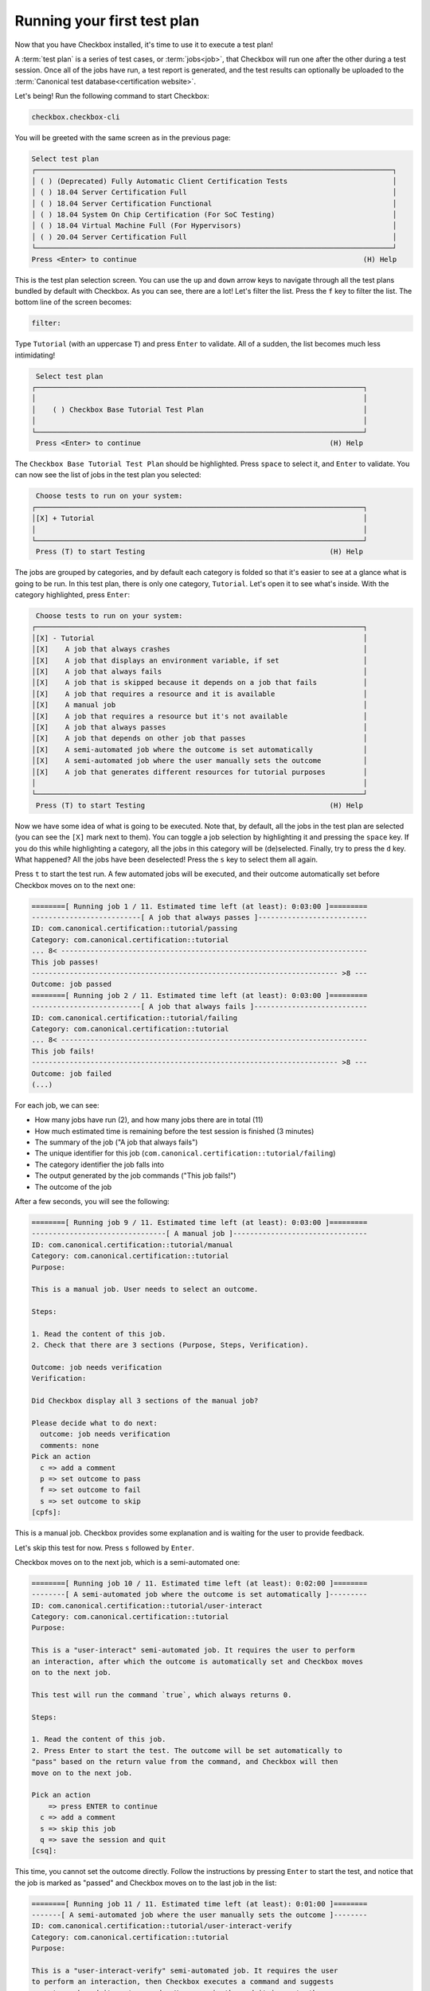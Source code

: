 .. _base_tutorial_running:

============================
Running your first test plan
============================

Now that you have Checkbox installed, it's time to use it to execute a
test plan!

A :term:`test plan` is a series of test cases, or :term:`jobs<job>`, that
Checkbox will run one after the other during a test session. Once all of the
jobs have run, a test report is generated, and the test results can optionally
be uploaded to the :term:`Canonical test database<certification website>`.

Let's being! Run the following command to start Checkbox:

.. code-block:: none

    checkbox.checkbox-cli

You will be greeted with the same screen as in the previous page:


.. code-block:: none

  Select test plan
  ┌─────────────────────────────────────────────────────────────────────────────────────┐
  │ ( ) (Deprecated) Fully Automatic Client Certification Tests                         │
  │ ( ) 18.04 Server Certification Full                                                 │
  │ ( ) 18.04 Server Certification Functional                                           │
  │ ( ) 18.04 System On Chip Certification (For SoC Testing)                            │
  │ ( ) 18.04 Virtual Machine Full (For Hypervisors)                                    │
  │ ( ) 20.04 Server Certification Full                                                 │
  └─────────────────────────────────────────────────────────────────────────────────────┘
  Press <Enter> to continue                                                      (H) Help

This is the test plan selection screen. You can use the ``up`` and ``down``
arrow keys to navigate through all the test plans bundled by default with
Checkbox.  As you can see, there are a lot! Let's filter the list. Press the
``f`` key to filter the list. The bottom line of the screen becomes:

.. code-block:: none

    filter:

Type ``Tutorial`` (with an uppercase ``T``) and press ``Enter`` to validate.
All of a sudden, the list becomes much less intimidating!

.. code-block:: none

     Select test plan
    ┌──────────────────────────────────────────────────────────────────────────────┐
    │                                                                              │
    │    ( ) Checkbox Base Tutorial Test Plan                                      │
    │                                                                              │
    └──────────────────────────────────────────────────────────────────────────────┘
     Press <Enter> to continue                                             (H) Help

The ``Checkbox Base Tutorial Test Plan`` should be highlighted. Press
``space`` to select it, and ``Enter`` to validate. You can now see the list
of jobs in the test plan you selected:

.. code-block:: none

     Choose tests to run on your system:
    ┌──────────────────────────────────────────────────────────────────────────────┐
    │[X] + Tutorial                                                                │
    │                                                                              │
    └──────────────────────────────────────────────────────────────────────────────┘
     Press (T) to start Testing                                            (H) Help

The jobs are grouped by categories, and by default each category is folded
so that it's easier to see at a glance what is going to be run. In this test
plan, there is only one category, ``Tutorial``. Let's open it to see what's
inside. With the category highlighted, press ``Enter``:

.. code-block:: none

     Choose tests to run on your system:
    ┌──────────────────────────────────────────────────────────────────────────────┐
    │[X] - Tutorial                                                                │
    │[X]    A job that always crashes                                              │
    │[X]    A job that displays an environment variable, if set                    │
    │[X]    A job that always fails                                                │
    │[X]    A job that is skipped because it depends on a job that fails           │
    │[X]    A job that requires a resource and it is available                     │
    │[X]    A manual job                                                           │
    │[X]    A job that requires a resource but it's not available                  │
    │[X]    A job that always passes                                               │
    │[X]    A job that depends on other job that passes                            │
    │[X]    A semi-automated job where the outcome is set automatically            │
    │[X]    A semi-automated job where the user manually sets the outcome          │
    │[X]    A job that generates different resources for tutorial purposes         │
    │                                                                              │
    └──────────────────────────────────────────────────────────────────────────────┘
     Press (T) to start Testing                                            (H) Help

Now we have some idea of what is going to be executed. Note that, by default,
all the jobs in the test plan are selected (you can see the ``[X]`` mark next
to them). You can toggle a job selection by highlighting it and pressing the
``space`` key. If you do this while highlighting a category, all the jobs
in this category will be (de)selected. Finally, try to press the ``d``
key. What happened? All the jobs have been deselected! Press the ``s``
key to select them all again.

Press ``t`` to start the test run. A few automated jobs will be executed,
and their outcome automatically set before Checkbox moves on to the next one:

.. code-block:: none

    ========[ Running job 1 / 11. Estimated time left (at least): 0:03:00 ]=========
    --------------------------[ A job that always passes ]--------------------------
    ID: com.canonical.certification::tutorial/passing
    Category: com.canonical.certification::tutorial
    ... 8< -------------------------------------------------------------------------
    This job passes!
    ------------------------------------------------------------------------- >8 ---
    Outcome: job passed
    ========[ Running job 2 / 11. Estimated time left (at least): 0:03:00 ]=========
    --------------------------[ A job that always fails ]---------------------------
    ID: com.canonical.certification::tutorial/failing
    Category: com.canonical.certification::tutorial
    ... 8< -------------------------------------------------------------------------
    This job fails!
    ------------------------------------------------------------------------- >8 ---
    Outcome: job failed
    (...)

For each job, we can see:

- How many jobs have run (2), and how many jobs there are in total (11)
- How much estimated time is remaining before the test session is finished (3 minutes)
- The summary of the job ("A job that always fails")
- The unique identifier for this job (``com.canonical.certification::tutorial/failing``)
- The category identifier the job falls into
- The output generated by the job commands ("This job fails!")
- The outcome of the job

After a few seconds, you will see the following:

.. code-block:: none

    ========[ Running job 9 / 11. Estimated time left (at least): 0:03:00 ]=========
    --------------------------------[ A manual job ]--------------------------------
    ID: com.canonical.certification::tutorial/manual
    Category: com.canonical.certification::tutorial
    Purpose:
    
    This is a manual job. User needs to select an outcome.
    
    Steps:
    
    1. Read the content of this job.
    2. Check that there are 3 sections (Purpose, Steps, Verification).
    
    Outcome: job needs verification
    Verification:
    
    Did Checkbox display all 3 sections of the manual job?
    
    Please decide what to do next:
      outcome: job needs verification
      comments: none
    Pick an action
      c => add a comment
      p => set outcome to pass
      f => set outcome to fail
      s => set outcome to skip
    [cpfs]: 

This is a manual job. Checkbox provides some explanation and is waiting for
the user to provide feedback.

Let's skip this test for now. Press ``s`` followed by ``Enter``.

Checkbox moves on to the next job, which is a semi-automated one:

.. code-block:: none

    ========[ Running job 10 / 11. Estimated time left (at least): 0:02:00 ]========
    --------[ A semi-automated job where the outcome is set automatically ]---------
    ID: com.canonical.certification::tutorial/user-interact
    Category: com.canonical.certification::tutorial
    Purpose:
    
    This is a "user-interact" semi-automated job. It requires the user to perform
    an interaction, after which the outcome is automatically set and Checkbox moves
    on to the next job.
    
    This test will run the command `true`, which always returns 0.
    
    Steps:
    
    1. Read the content of this job.
    2. Press Enter to start the test. The outcome will be set automatically to
    "pass" based on the return value from the command, and Checkbox will then
    move on to the next job.
    
    Pick an action
        => press ENTER to continue
      c => add a comment
      s => skip this job
      q => save the session and quit
    [csq]: 

This time, you cannot set the outcome directly. Follow the instructions by
pressing ``Enter`` to start the test, and notice that the job is marked as
"passed" and Checkbox moves on to the last job in the list:

.. code-block:: none

    ========[ Running job 11 / 11. Estimated time left (at least): 0:01:00 ]========
    -------[ A semi-automated job where the user manually sets the outcome ]--------
    ID: com.canonical.certification::tutorial/user-interact-verify
    Category: com.canonical.certification::tutorial
    Purpose:
    
    This is a "user-interact-verify" semi-automated job. It requires the user
    to perform an interaction, then Checkbox executes a command and suggests
    an outcome based its return code. However, in the end it is up to the user
    to manually choose the right outcome.
    
    This test will run the command `true`, which always returns 0.
    
    Steps:
    
    1. Read the content of this job.
    2. Press Enter to start the test. The outcome will be automatically set to
    "pass" but you will have a chance to manually select another outcome.
    
    Pick an action
        => press ENTER to continue
      c => add a comment
      s => skip this job
      q => save the session and quit
    [csq]: 

This is another type of semi-automated job. Press ``Enter`` to run it:

.. code-block:: none

    Outcome: job needs verification
    Verification:
    
    Make sure that Checkbox suggested the outcome to be "pass", yet you can
    still manually select another outcome.
    
    Please decide what to do next:
      outcome: job needs verification
      comments: none
    Pick an action
      c => add a comment
      p => set outcome to pass
      f => set outcome to fail
      s => set outcome to skip
      r => re-run this job
        => set suggested outcome [job passed]
    [cpfsr]: 

Notice the two new actions available:

- re-run this job
- set suggested outcome [job passed]

Since Checkbox did what is explained in the "Verification" section of the
job, you can mark this job as passed by pressing ``Enter`` directly. You
will be taken to the following screen:

.. code-block:: none

    Select jobs to re-run
    ┌──────────────────────────────────────────────────────────────────────────────┐
    │[ ] - Crashed Jobs                                                            │
    │[ ]    - Tutorial                                                             │
    │[ ]       A job that always crashes                                           │
    │[ ] - Failed Jobs                                                             │
    │[ ]    - Tutorial                                                             │
    │[ ]       A job that always fails                                             │
    │[ ] - Jobs with failed dependencies                                           │
    │[ ]    - Tutorial                                                             │
    │[ ]       A job that is skipped because it depends on a job that fails        │
    │[ ]       A job that requires a resource but it's not available               │
    │[ ] - Skipped Jobs                                                            │
    │[ ]    - Tutorial                                                             │
    │[ ]       A manual job                                                        │
    └──────────────────────────────────────────────────────────────────────────────┘
     Press (R) to Rerun selection, (F) to Finish                            (H) Help

Checkbox gives you the opportunity to re-run jobs that may have failed for
various reasons. Using the ``up`` and ``down`` arrow key, navigate to the
manual job that we skipped earlier and select it by pressing ``space``. Now,
press ``r`` to re-run this job. You will see the same screen as earlier,
ending with:

.. code-block:: none

    Pick an action
      c => add a comment
      p => set outcome to pass
      f => set outcome to fail
      s => set outcome to skip
    [cpfs]: 

Let's add a comment to explain what we did. Press ``c`` followed by
``Enter``, and enter the following comment: "This job can now be marked as
passed". Validate by pressing ``Enter`` one more time:

.. code-block:: none

    Please decide what to do next:
      outcome: job needs verification
      comments: This job can now be marked as passed
    Pick an action
      c => add a comment
      p => set outcome to pass
      f => set outcome to fail
      s => set outcome to skip
    [cpfs]: 

You can see your comment has been saved. Press ``p`` and ``Enter`` to mark
this job as passed. You are taken back to the jobs re-run screen, but this
time, the manual job is not here anymore since it was marked as passed. Press
``f`` to finish the test session.

You will see the following:

.. code-block:: none

     ☑ : A job that always passes
     ☒ : A job that always fails
     ⚠ : A job that always crashes
     ☑ : A job that depends on other job that passes
     ☐ : A job that is skipped because it depends on a job that fails
     ☑ : A job that generates different resources for tutorial purposes
     ☑ : A job that requires a resource and it is available
     ☐ : A job that requires a resource but it's not available
     ☑ : A job that displays an environment variable, if set
     ☑ : A manual job
      history: job skipped, job passed
     ☑ : A semi-automated job where the outcome is set automatically
     ☑ : A semi-automated job where the user manually sets the outcome

This is the summary of the test session. It will list each job and its outcome.
Here is a table that summarizes the different outcomes a job can have and
their symbols:

.. list-table::
    :header-rows: 1
    :widths: 40 60

    * - symbol
      - outcome
    * -
      - job didn't run
    * - ☑
      - job passed
    * - ☒
      - job failed
    * - ☐
      - job skipped, job cannot be started
    * - ‒
      - job is not implemented
    * - ⁇
      - job needs verification
    * - ⚠
      - job crashed

For jobs that have been re-run, you can see a history of their outcomes. For
instance, the manual job was first skipped, then passed.

Under the summary, you can see 3 additional lines:

.. code-block:: none

    file:///home/pieq/.local/share/checkbox-ng/submission_2023-09-06T03.33.14.551448.html
    file:///home/pieq/.local/share/checkbox-ng/submission_2023-09-06T03.33.14.551448.junit.xml
    file:///home/pieq/.local/share/checkbox-ng/submission_2023-09-06T03.33.14.551448.tar.xz

These are the test reports and submission archives generated by Checkbox
for this run.

As text summary only provides an overview, for more in-depth
information, you will need to review submission files (the files such as
``submission_2023-09-05T14.28.46.861191.tar.xz`` in the output above).
We will see that in the next section.

